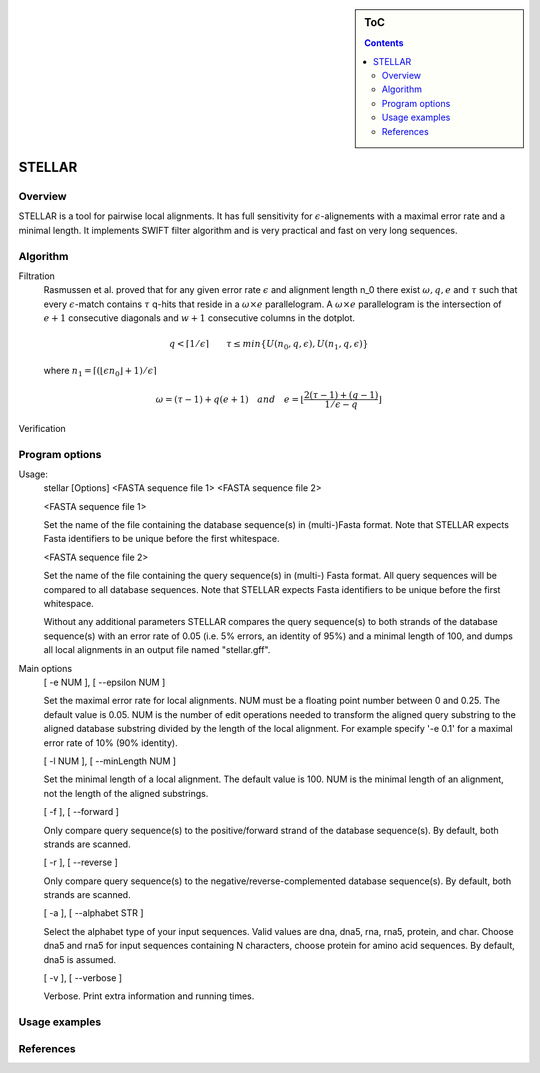 .. sidebar:: ToC

    .. contents::

.. _tutorial-apps-mason:

STELLAR
======

Overview
--------

STELLAR is a tool for pairwise local alignments. It has full sensitivity for :math:`{\epsilon}`-alignements with a maximal error rate and a minimal length. It implements SWIFT filter algorithm and is very practical and fast on very long sequences.   

Algorithm
---------
Filtration
    Rasmussen et al. proved that for any given error rate :math:`\epsilon` and alignment length n_0 there exist :math:`\omega, q, e` and :math:`\tau` such that every :math:`\epsilon`-match contains :math:`\tau` q-hits that reside in a :math:`\omega × e` parallelogram. A :math:`\omega × e` parallelogram is the intersection of :math:`e + 1` consecutive diagonals and :math:`w + 1` consecutive columns in the dotplot.
.. math:: 
   q < \lceil 1 / \epsilon \rceil \qquad \tau \leq min\lbrace U(n_0, q, \epsilon), U(n_1, q, \epsilon)\rbrace
..

   where :math:`{n_1=\lceil(\lfloor\epsilon n_0\rfloor + 1) / \epsilon \rceil}`

.. math:: 
   \omega = (\tau - 1) + q(e + 1) \quad and \quad e = \lfloor \frac{2(\tau - 1) + (q -1 )}{1/\epsilon - q} \rfloor



.. image:: ./stellar1.jpg  
   :width: 300px
   :align: right

Verification



Program options
---------------

Usage: 
  stellar [Options] <FASTA sequence file 1> <FASTA sequence file 2>

  <FASTA sequence file 1>
 
  Set the name of the file containing the database sequence(s) in
  (multi-)Fasta format.  Note that STELLAR expects Fasta identifiers to
  be unique before the first whitespace.
 
  <FASTA sequence file 2>
 
  Set the name of the file containing the query sequence(s) in (multi-)
  Fasta format. All query sequences will be compared to all database
  sequences.  Note that STELLAR expects Fasta identifiers to be unique
  before the first whitespace.

  Without any additional parameters STELLAR compares the query sequence(s)
  to both strands of the database sequence(s) with an error rate of 0.05
  (i.e. 5% errors, an identity of 95%) and a minimal length of 100, and
  dumps all local alignments in an output file named "stellar.gff".

Main options
  [ -e NUM ],  [ --epsilon NUM ]
  
  Set the maximal error rate for local alignments. NUM must be a floating
  point number between 0 and 0.25. The default value is 0.05. NUM is the
  number of edit operations needed to transform the aligned query substring
  to the aligned database substring divided by the length of the local
  alignment. For example specify '-e 0.1' for a maximal error rate of 10%
  (90% identity).

  [ -l NUM ],  [ --minLength NUM ]
  
  Set the minimal length of a local alignment. The default value is 100.
  NUM is the minimal length of an alignment, not the length of the
  aligned substrings.

  [ -f ],  [ --forward ]

  Only compare query sequence(s) to the positive/forward strand of the
  database sequence(s). By default, both strands are scanned.

  [ -r ],  [ --reverse ]

  Only compare query sequence(s) to the negative/reverse-complemented 
  database sequence(s). By default, both strands are scanned.

  [ -a ],  [ --alphabet STR ]

  Select the alphabet type of your input sequences. Valid values are dna,
  dna5, rna, rna5, protein, and char. Choose dna5 and rna5 for input
  sequences containing N characters, choose protein for amino acid
  sequences. By default, dna5 is assumed.

  [ -v ],  [ --verbose ]
  
  Verbose. Print extra information and running times.

Usage examples
--------------

References
----------
